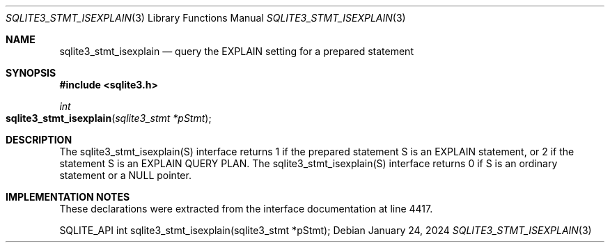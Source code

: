 .Dd January 24, 2024
.Dt SQLITE3_STMT_ISEXPLAIN 3
.Os
.Sh NAME
.Nm sqlite3_stmt_isexplain
.Nd query the EXPLAIN setting for a prepared statement
.Sh SYNOPSIS
.In sqlite3.h
.Ft int
.Fo sqlite3_stmt_isexplain
.Fa "sqlite3_stmt *pStmt"
.Fc
.Sh DESCRIPTION
The sqlite3_stmt_isexplain(S) interface returns 1 if the prepared statement
S is an EXPLAIN statement, or 2 if the statement S is an EXPLAIN QUERY
PLAN.
The sqlite3_stmt_isexplain(S) interface returns 0 if S is an ordinary
statement or a NULL pointer.
.Sh IMPLEMENTATION NOTES
These declarations were extracted from the
interface documentation at line 4417.
.Bd -literal
SQLITE_API int sqlite3_stmt_isexplain(sqlite3_stmt *pStmt);
.Ed

